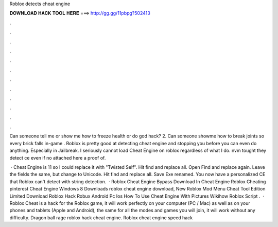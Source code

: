 Roblox detects cheat engine



𝐃𝐎𝐖𝐍𝐋𝐎𝐀𝐃 𝐇𝐀𝐂𝐊 𝐓𝐎𝐎𝐋 𝐇𝐄𝐑𝐄 ===> http://gg.gg/11pbpg?502413



.



.



.



.



.



.



.



.



.



.



.



.

Can someone tell me or show me how to freeze health or do god hack? 2. Can someone showme how to break joints so every brick falls in-game . Roblox is pretty good at detecting cheat engine and stopping you before you can even do anything. Especially in Jailbreak. I seriously cannot load Cheat Engine on roblox regardless of what I do. nvm tought they detect ce even if no attached here a proof of.

 · Cheat Engine is 11 so I could replace it with "Twisted Self". Hit find and replace all. Open Find and replace again. Leave the fields the same, but change to Unicode. Hit find and replace all. Save Exe renamed. You now have a personalized CE that Roblox can't detect with string detection.  · Roblox Cheat Engine Bypass Download In Cheat Engine Roblox Cheating pinterest Cheat Engine Windows 8 Downloads roblox cheat engine download, New Roblox Mod Menu Cheat Tool Edition Limited Download Roblox Hack Robux Android Pc Ios How To Use Cheat Engine With Pictures Wikihow Roblox Script .  · Roblox Cheat is a hack for the Roblox game, it will work perfectly on your computer (PC / Mac) as well as on your phones and tablets (Apple and Android), the same for all the modes and games you will join, it will work without any difficulty. Dragon ball rage roblox hack cheat engine. Roblox cheat engine speed hack 
